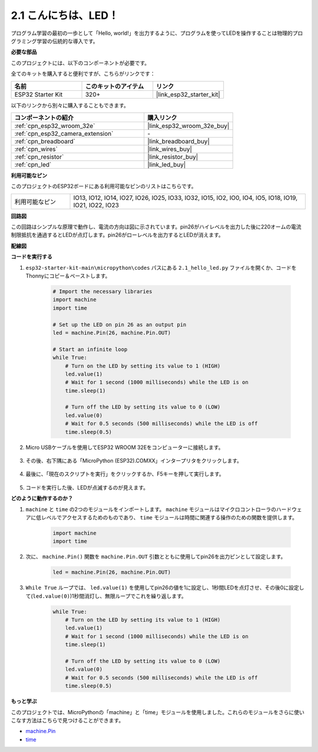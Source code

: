 .. _py_blink:

2.1 こんにちは、LED！ 
=======================================

プログラム学習の最初の一歩として「Hello, world!」を出力するように、プログラムを使ってLEDを操作することは物理的プログラミング学習の伝統的な導入です。

**必要な部品**

このプロジェクトには、以下のコンポーネントが必要です。

全てのキットを購入すると便利ですが、こちらがリンクです：

.. list-table::
    :widths: 20 20 20
    :header-rows: 1

    *   - 名前
        - このキットのアイテム
        - リンク
    *   - ESP32 Starter Kit
        - 320+
        - |link_esp32_starter_kit|

以下のリンクから別々に購入することもできます。

.. list-table::
    :widths: 30 20
    :header-rows: 1

    *   - コンポーネントの紹介
        - 購入リンク

    *   - :ref:`cpn_esp32_wroom_32e`
        - |link_esp32_wroom_32e_buy|
    *   - :ref:`cpn_esp32_camera_extension`
        - \-
    *   - :ref:`cpn_breadboard`
        - |link_breadboard_buy|
    *   - :ref:`cpn_wires`
        - |link_wires_buy|
    *   - :ref:`cpn_resistor`
        - |link_resistor_buy|
    *   - :ref:`cpn_led`
        - |link_led_buy|

**利用可能なピン**

このプロジェクトのESP32ボードにある利用可能なピンのリストはこちらです。

.. list-table::
    :widths: 5 20 

    * - 利用可能なピン
      - IO13, IO12, IO14, IO27, IO26, IO25, IO33, IO32, IO15, IO2, IO0, IO4, IO5, IO18, IO19, IO21, IO22, IO23

**回路図**

.. image:: ../../img/circuit/circuit_2.1_led.png

この回路はシンプルな原理で動作し、電流の方向は図に示されています。pin26がハイレベルを出力した後に220オームの電流制限抵抗を通過するとLEDが点灯します。pin26がローレベルを出力するとLEDが消えます。

**配線図**

.. image:: ../../img/wiring/2.1_hello_led_bb.png

**コードを実行する**

#. ``esp32-starter-kit-main\micropython\codes`` パスにある ``2.1_hello_led.py`` ファイルを開くか、コードをThonnyにコピー＆ペーストします。

    .. code-block:: python

        # Import the necessary libraries
        import machine
        import time

        # Set up the LED on pin 26 as an output pin
        led = machine.Pin(26, machine.Pin.OUT)

        # Start an infinite loop
        while True:
            # Turn on the LED by setting its value to 1 (HIGH)
            led.value(1)
            # Wait for 1 second (1000 milliseconds) while the LED is on
            time.sleep(1)

            # Turn off the LED by setting its value to 0 (LOW)
            led.value(0)
            # Wait for 0.5 seconds (500 milliseconds) while the LED is off
            time.sleep(0.5)

#. Micro USBケーブルを使用してESP32 WROOM 32Eをコンピューターに接続します。

    .. image:: ../../img/plugin_esp32.png
        :width: 600
        :align: center

#. その後、右下隅にある「MicroPython (ESP32).COMXX」インタープリタをクリックします。

    .. image:: ../python_start/img/sec_inter.png

#. 最後に、「現在のスクリプトを実行」をクリックするか、F5キーを押して実行します。

    .. image:: ../python_start/img/quick_guide2.png

#. コードを実行した後、LEDが点滅するのが見えます。


**どのように動作するのか？**

#. ``machine`` と ``time`` の2つのモジュールをインポートします。  ``machine`` モジュールはマイクロコントローラのハードウェアに低レベルでアクセスするためのものであり、 ``time`` モジュールは時間に関連する操作のための関数を提供します。

    .. code-block:: python

        import machine
        import time

#. 次に、 ``machine.Pin()`` 関数を ``machine.Pin.OUT`` 引数とともに使用してpin26を出力ピンとして設定します。

    .. code-block:: python

        led = machine.Pin(26, machine.Pin.OUT)

#. ``While True`` ループでは、 ``led.value(1)`` を使用してpin26の値を1に設定し、1秒間LEDを点灯させ、その後0に設定して(``led.value(0)``)1秒間消灯し、無限ループでこれを繰り返します。

    .. code-block:: python
        
        while True:
            # Turn on the LED by setting its value to 1 (HIGH)
            led.value(1)
            # Wait for 1 second (1000 milliseconds) while the LED is on
            time.sleep(1)

            # Turn off the LED by setting its value to 0 (LOW)
            led.value(0)
            # Wait for 0.5 seconds (500 milliseconds) while the LED is off
            time.sleep(0.5)




**もっと学ぶ**

このプロジェクトでは、MicroPythonの「machine」と「time」モジュールを使用しました。これらのモジュールをさらに使いこなす方法はこちらで見つけることができます。

* `machine.Pin <https://docs.micropython.org/en/latest/library/machine.Pin.html>`_

* `time <https://docs.micropython.org/en/latest/library/time.html>`_
